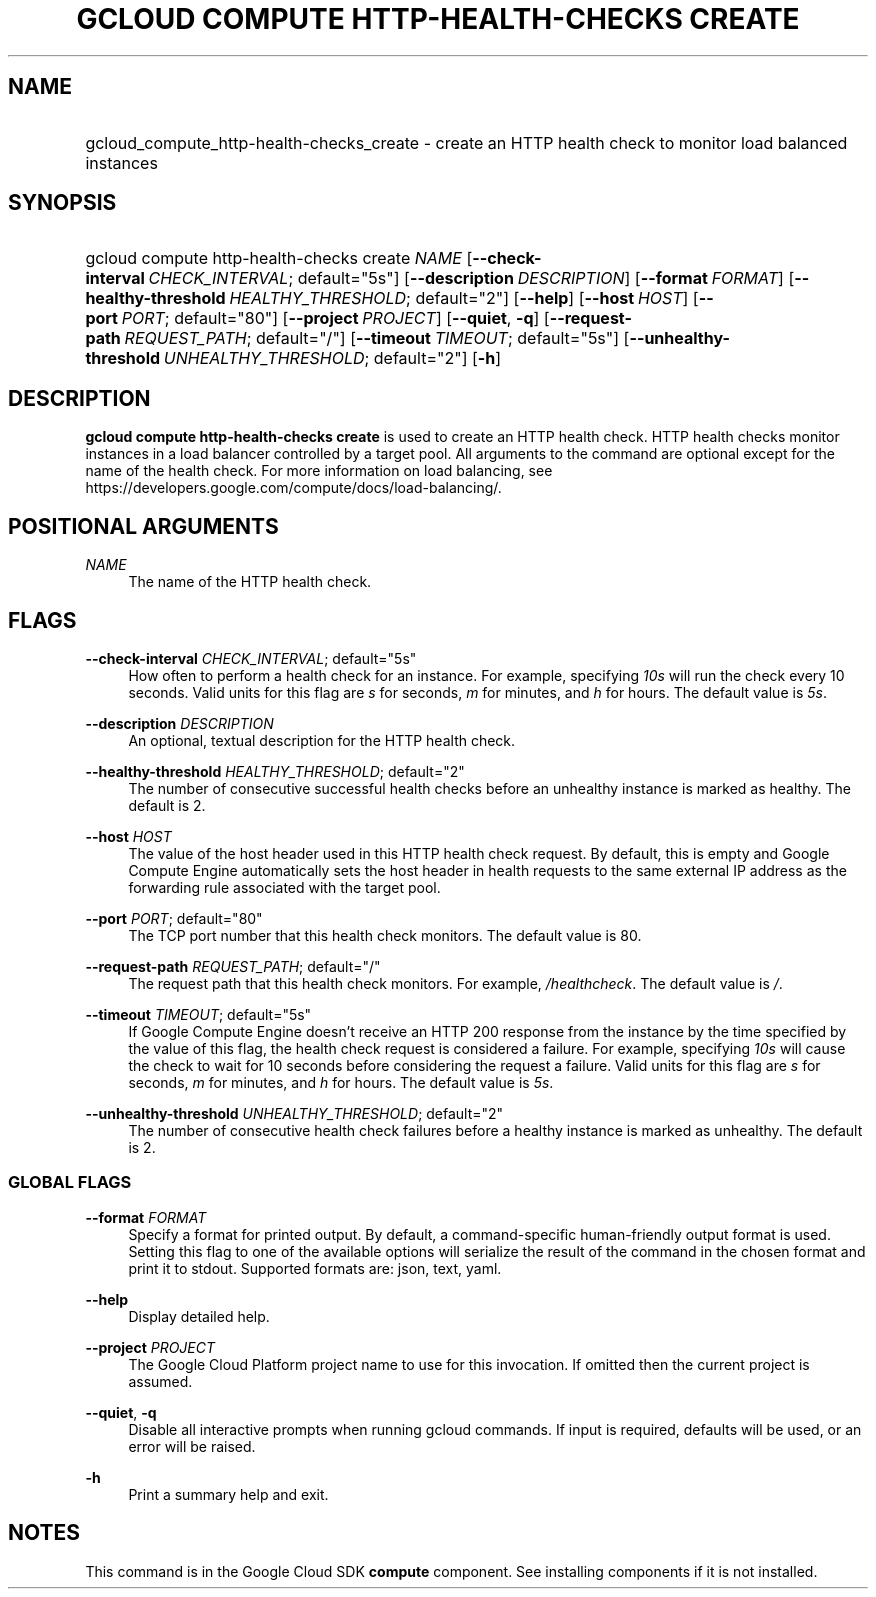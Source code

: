 .TH "GCLOUD COMPUTE HTTP-HEALTH-CHECKS CREATE" "1" "" "" ""
.ie \n(.g .ds Aq \(aq
.el       .ds Aq '
.nh
.ad l
.SH "NAME"
.HP
gcloud_compute_http-health-checks_create \- create an HTTP health check to monitor load balanced instances
.SH "SYNOPSIS"
.HP
gcloud\ compute\ http\-health\-checks\ create\ \fINAME\fR [\fB\-\-check\-interval\fR\ \fICHECK_INTERVAL\fR;\ default="5s"] [\fB\-\-description\fR\ \fIDESCRIPTION\fR] [\fB\-\-format\fR\ \fIFORMAT\fR] [\fB\-\-healthy\-threshold\fR\ \fIHEALTHY_THRESHOLD\fR;\ default="2"] [\fB\-\-help\fR] [\fB\-\-host\fR\ \fIHOST\fR] [\fB\-\-port\fR\ \fIPORT\fR;\ default="80"] [\fB\-\-project\fR\ \fIPROJECT\fR] [\fB\-\-quiet\fR,\ \fB\-q\fR] [\fB\-\-request\-path\fR\ \fIREQUEST_PATH\fR;\ default="/"] [\fB\-\-timeout\fR\ \fITIMEOUT\fR;\ default="5s"] [\fB\-\-unhealthy\-threshold\fR\ \fIUNHEALTHY_THRESHOLD\fR;\ default="2"] [\fB\-h\fR]
.SH "DESCRIPTION"
.sp
\fBgcloud compute http\-health\-checks create\fR is used to create an HTTP health check\&. HTTP health checks monitor instances in a load balancer controlled by a target pool\&. All arguments to the command are optional except for the name of the health check\&. For more information on load balancing, see https://developers\&.google\&.com/compute/docs/load\-balancing/\&.
.SH "POSITIONAL ARGUMENTS"
.PP
\fINAME\fR
.RS 4
The name of the HTTP health check\&.
.RE
.SH "FLAGS"
.PP
\fB\-\-check\-interval\fR \fICHECK_INTERVAL\fR; default="5s"
.RS 4
How often to perform a health check for an instance\&. For example, specifying
\fI10s\fR
will run the check every 10 seconds\&. Valid units for this flag are
\fIs\fR
for seconds,
\fIm\fR
for minutes, and
\fIh\fR
for hours\&. The default value is
\fI5s\fR\&.
.RE
.PP
\fB\-\-description\fR \fIDESCRIPTION\fR
.RS 4
An optional, textual description for the HTTP health check\&.
.RE
.PP
\fB\-\-healthy\-threshold\fR \fIHEALTHY_THRESHOLD\fR; default="2"
.RS 4
The number of consecutive successful health checks before an unhealthy instance is marked as healthy\&. The default is 2\&.
.RE
.PP
\fB\-\-host\fR \fIHOST\fR
.RS 4
The value of the host header used in this HTTP health check request\&. By default, this is empty and Google Compute Engine automatically sets the host header in health requests to the same external IP address as the forwarding rule associated with the target pool\&.
.RE
.PP
\fB\-\-port\fR \fIPORT\fR; default="80"
.RS 4
The TCP port number that this health check monitors\&. The default value is 80\&.
.RE
.PP
\fB\-\-request\-path\fR \fIREQUEST_PATH\fR; default="/"
.RS 4
The request path that this health check monitors\&. For example,
\fI/healthcheck\fR\&. The default value is
\fI/\fR\&.
.RE
.PP
\fB\-\-timeout\fR \fITIMEOUT\fR; default="5s"
.RS 4
If Google Compute Engine doesn\(cqt receive an HTTP 200 response from the instance by the time specified by the value of this flag, the health check request is considered a failure\&. For example, specifying
\fI10s\fR
will cause the check to wait for 10 seconds before considering the request a failure\&. Valid units for this flag are
\fIs\fR
for seconds,
\fIm\fR
for minutes, and
\fIh\fR
for hours\&. The default value is
\fI5s\fR\&.
.RE
.PP
\fB\-\-unhealthy\-threshold\fR \fIUNHEALTHY_THRESHOLD\fR; default="2"
.RS 4
The number of consecutive health check failures before a healthy instance is marked as unhealthy\&. The default is 2\&.
.RE
.SS "GLOBAL FLAGS"
.PP
\fB\-\-format\fR \fIFORMAT\fR
.RS 4
Specify a format for printed output\&. By default, a command\-specific human\-friendly output format is used\&. Setting this flag to one of the available options will serialize the result of the command in the chosen format and print it to stdout\&. Supported formats are:
json,
text,
yaml\&.
.RE
.PP
\fB\-\-help\fR
.RS 4
Display detailed help\&.
.RE
.PP
\fB\-\-project\fR \fIPROJECT\fR
.RS 4
The Google Cloud Platform project name to use for this invocation\&. If omitted then the current project is assumed\&.
.RE
.PP
\fB\-\-quiet\fR, \fB\-q\fR
.RS 4
Disable all interactive prompts when running gcloud commands\&. If input is required, defaults will be used, or an error will be raised\&.
.RE
.PP
\fB\-h\fR
.RS 4
Print a summary help and exit\&.
.RE
.SH "NOTES"
.sp
This command is in the Google Cloud SDK \fBcompute\fR component\&. See installing components if it is not installed\&.
